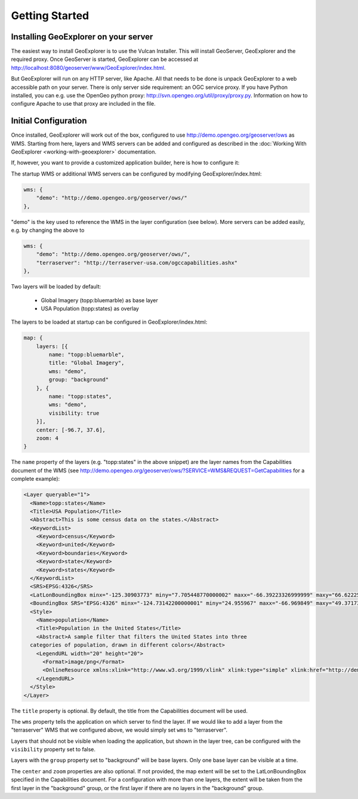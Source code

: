 ===============
Getting Started
===============

Installing GeoExplorer on your server
-------------------------------------

The easiest way to install GeoExplorer is to use the Vulcan Installer. This
will install GeoServer, GeoExplorer and the required proxy. Once GeoServer is
started, GeoExplorer can be accessed at
http://localhost:8080/geoserver/www/GeoExplorer/index.html.

But GeoExplorer will run on any HTTP server, like Apache. All that needs to be
done is unpack GeoExplorer to a web accessible path on your server. There is
only server side requirement: an OGC service proxy. If you have Python
installed, you can e.g. use the OpenGeo python proxy:
http://svn.opengeo.org/util/proxy/proxy.py. Information on how to configure
Apache to use that proxy are included in the file.

Initial Configuration
---------------------

Once installed, GeoExplorer will work out of the box, configured to use
http://demo.opengeo.org/geoserver/ows as WMS. Starting from here, layers and
WMS servers can be added and configured as described in the :doc:`Working With
GeoExplorer <working-with-geoexplorer>` documentation.

If, however, you want to provide a customized application builder, here is how
to configure it:

The startup WMS or additional WMS servers can be configured by modifying
GeoExplorer/index.html:

.. code-block:: javascript

    wms: {
        "demo": "http://demo.opengeo.org/geoserver/ows/"
    },

"demo" is the key used to reference the WMS in the layer configuration (see
below). More servers can be added easily, e.g. by changing the above to

.. code-block:: javascript

    wms: {
        "demo": "http://demo.opengeo.org/geoserver/ows/",
        "terraserver": "http://terraserver-usa.com/ogccapabilities.ashx"
    },

Two layers will be loaded by default:

 * Global Imagery (topp:bluemarble) as base layer
 * USA Population (topp:states) as overlay

The layers to be loaded at startup can be configured in GeoExplorer/index.html:

.. code-block:: javascript

    map: {
        layers: [{
            name: "topp:bluemarble",
            title: "Global Imagery",
            wms: "demo",
            group: "background"
        }, {
            name: "topp:states",
            wms: "demo",
            visibility: true
        }],
        center: [-96.7, 37.6],
        zoom: 4
    }

The ``name`` property of the layers (e.g. "topp:states" in the above snippet)
are the layer names from the Capabilities document of the
WMS (see
`<http://demo.opengeo.org/geoserver/ows/?SERVICE=WMS&REQUEST=GetCapabilities>`_
for a complete example):

.. code-block:: xml

      <Layer queryable="1">
        <Name>topp:states</Name>
        <Title>USA Population</Title>
        <Abstract>This is some census data on the states.</Abstract>
        <KeywordList>
          <Keyword>census</Keyword>
          <Keyword>united</Keyword>
          <Keyword>boundaries</Keyword>
          <Keyword>state</Keyword>
          <Keyword>states</Keyword>
        </KeywordList>
        <SRS>EPSG:4326</SRS>
        <LatLonBoundingBox minx="-125.30903773" miny="7.705448770000002" maxx="-66.39223326999999" maxy="66.62225323"/>
        <BoundingBox SRS="EPSG:4326" minx="-124.73142200000001" miny="24.955967" maxx="-66.969849" maxy="49.371735"/>
        <Style>
          <Name>population</Name>
          <Title>Population in the United States</Title>
          <Abstract>A sample filter that filters the United States into three
        categories of population, drawn in different colors</Abstract>
          <LegendURL width="20" height="20">
            <Format>image/png</Format>
            <OnlineResource xmlns:xlink="http://www.w3.org/1999/xlink" xlink:type="simple" xlink:href="http://demo.opengeo.org/geoserver/wms/GetLegendGraphic?VERSION=1.0.0&amp;FORMAT=image/png&amp;WIDTH=20&amp;HEIGHT=20&amp;LAYER=topp:states"/>
          </LegendURL>
        </Style>
      </Layer>

The ``title`` property is optional. By default, the title from the
Capabilities document will be used.

The ``wms`` property tells the application on which server to find the layer.
If we would like to add a layer from the "terraserver" WMS that we configured
above, we would simply set ``wms`` to "terraserver".

Layers that should not be visible when loading the application, but shown in
the layer tree, can be configured with the ``visibility`` property set to
false.

Layers with the ``group`` property set to "background" will be base layers.
Only one base layer can be visible at a time.

The ``center`` and ``zoom`` properties are also optional. If not provided,
the map extent will be set to the LatLonBoundingBox specified in the
Capabilities document. For a configuration with more than one layers, the
extent will be taken from the first layer in the "background" group, or the
first layer if there are no layers in the "background" group.
